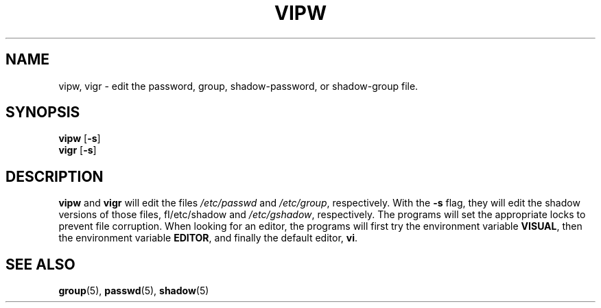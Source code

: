 .\"$Id: vipw.8,v 1.8 2005/04/05 18:47:50 kloczek Exp $
.TH VIPW 8 "26 Sep 1997"
.SH NAME
vipw, vigr \- edit the password, group, shadow\-password, or shadow\-group file.
.SH SYNOPSIS
\fBvipw\fR [\fB\-s\fR]
.br
\fBvigr\fR [\fB\-s\fR]
.SH DESCRIPTION
\fBvipw\fR and \fBvigr\fR will edit the files \fI/etc/passwd\fR and
\fI/etc/group\fR, respectively. With the \fB\-s\fR flag, they will edit the
shadow versions of those files, fI/etc/shadow\fR and \fI/etc/gshadow\fR,
respectively. The programs will set the appropriate locks to prevent file
corruption. When looking for an editor, the programs will first try the
environment variable \fBVISUAL\fR, then the environment variable
\fBEDITOR\fR, and finally the default editor,
.BR vi .
.SH "SEE ALSO"
.BR group (5),
.BR passwd (5),
.BR shadow (5)
